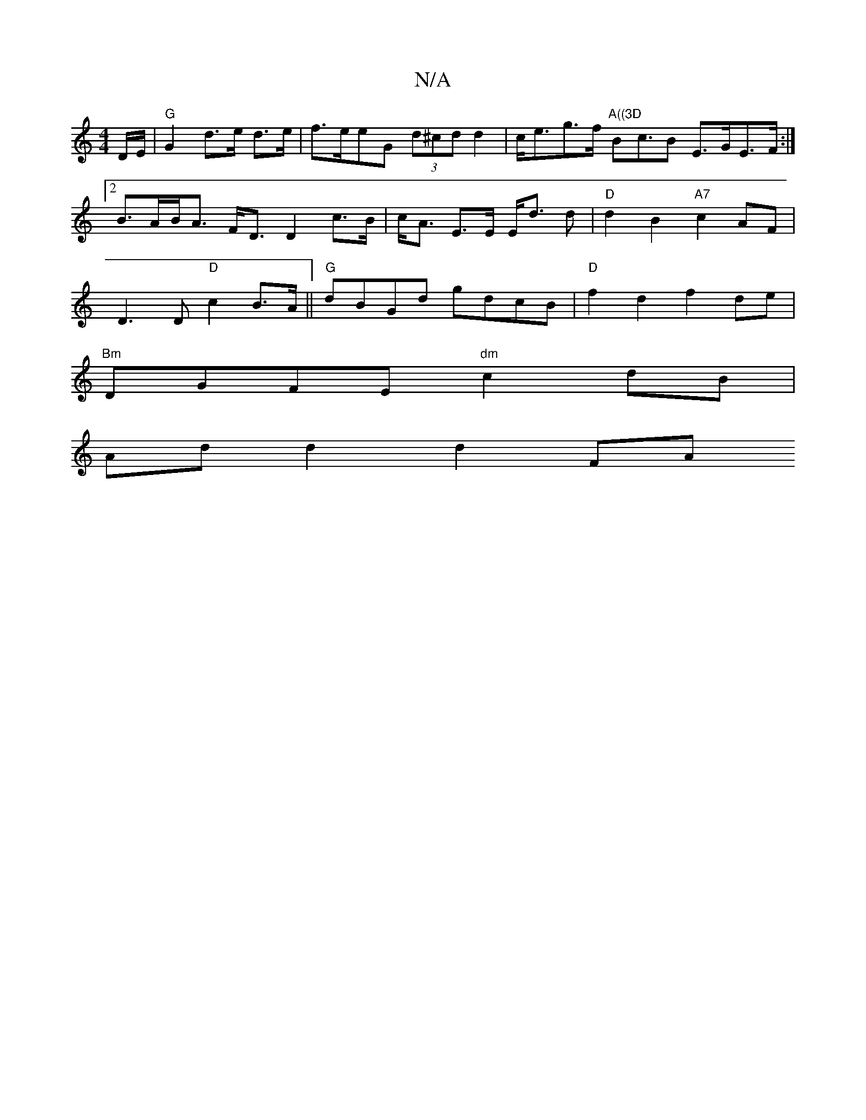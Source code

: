 X:1
T:N/A
M:4/4
R:N/A
K:Cmajor
D/E/ | "G" G2 d>e d>e | f>eeG (3d^cd d2 | c<eg>f "A((3D"Bc>B2 E>GE>F:|2 B>AB<A F<D D2 c>B|c<A E>E E<d d|"D"d2 B2 "A7"c2AF|
D3 D "D"c2 B>A||"G"dBGd gdcB | "D"f2 d2 f2 de |
"Bm"DGFE "dm"c2dB |
Add2 d2FA